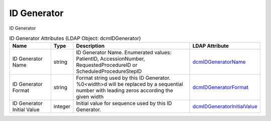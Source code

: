 ID Generator
============
ID Generator

.. tabularcolumns:: |p{4cm}|l|p{8cm}|l|
.. csv-table:: ID Generator Attributes (LDAP Object: dcmIDGenerator)
    :header: Name, Type, Description, LDAP Attribute
    :widths: 20, 7, 60, 13

    "ID Generator Name",string,"ID Generator Name. Enumerated values: PatientID, AccessionNumber, RequestedProcedureID or ScheduledProcedureStepID","
    .. _dcmIDGeneratorName:

    dcmIDGeneratorName_"
    "ID Generator Format",string,"Format string used by this ID Generator. %0<width>d will be replaced by a sequential number with leading zeros according the given width","
    .. _dcmIDGeneratorFormat:

    dcmIDGeneratorFormat_"
    "ID Generator Initial Value",integer,"Initial value for sequence used by this ID Generator.","
    .. _dcmIDGeneratorInitialValue:

    dcmIDGeneratorInitialValue_"

